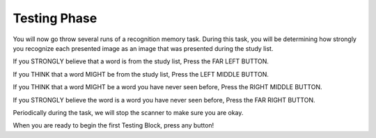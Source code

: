 Testing Phase
=============

You will now go throw several runs of a recognition memory task. During this
task, you will be determining how strongly you recognize each presented image
as an image that was presented during the study list.

If you STRONGLY believe that a word is from the study list, Press the FAR LEFT BUTTON.

If you THINK that a word MIGHT be from the study list, Press the LEFT MIDDLE BUTTON.

If you THINK that a word MIGHT be a word you have never seen before, Press the RIGHT MIDDLE BUTTON.

If you STRONGLY believe the word is a word you have never seen before, Press the FAR RIGHT BUTTON.


Periodically during the task, we will stop the scanner to make sure you are okay.

When you are ready to begin the first Testing Block, press any button!
